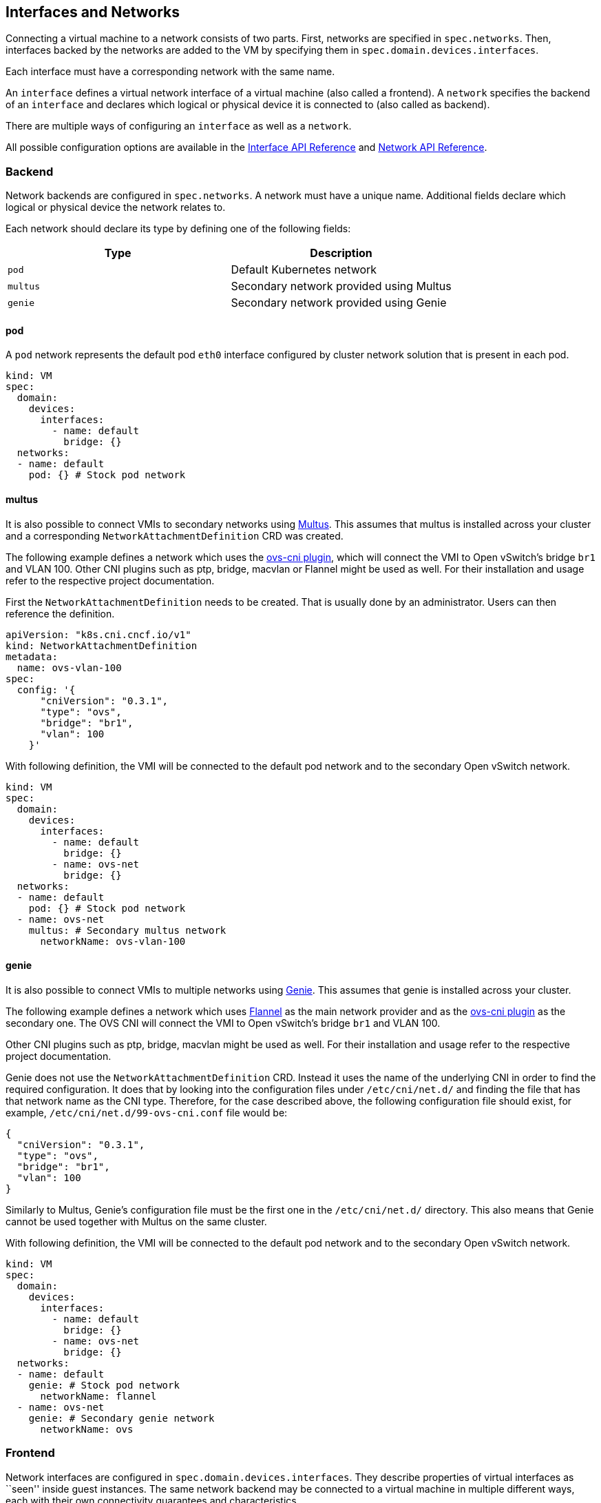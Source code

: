 Interfaces and Networks
-----------------------

Connecting a virtual machine to a network consists of two parts. First,
networks are specified in `spec.networks`. Then, interfaces backed by
the networks are added to the VM by specifying them in
`spec.domain.devices.interfaces`.

Each interface must have a corresponding network with the same name.

An `interface` defines a virtual network interface of a virtual machine
(also called a frontend). A `network` specifies the backend of an
`interface` and declares which logical or physical device it is
connected to (also called as backend).

There are multiple ways of configuring an `interface` as well as a
`network`.

All possible configuration options are available in the
https://kubevirt.io/api-reference/master/definitions.html#_v1_interface[Interface
API Reference] and
https://kubevirt.io/api-reference/master/definitions.html#_v1_network[Network
API Reference].

Backend
~~~~~~~

Network backends are configured in `spec.networks`. A network must have
a unique name. Additional fields declare which logical or physical
device the network relates to.

Each network should declare its type by defining one of the following
fields:

[cols=",",options="header",]
|=================================================
|Type |Description
|`pod` |Default Kubernetes network
|`multus` |Secondary network provided using Multus
|`genie` |Secondary network provided using Genie
|=================================================

pod
^^^

A `pod` network represents the default pod `eth0` interface configured
by cluster network solution that is present in each pod.

[source,yaml]
----
kind: VM
spec:
  domain:
    devices:
      interfaces:
        - name: default
          bridge: {}
  networks:
  - name: default
    pod: {} # Stock pod network
----

multus
^^^^^^

It is also possible to connect VMIs to secondary networks using
https://github.com/intel/multus-cni[Multus]. This assumes that multus is
installed across your cluster and a corresponding
`NetworkAttachmentDefinition` CRD was created.

The following example defines a network which uses the
https://github.com/kubevirt/ovs-cni[ovs-cni plugin], which will connect
the VMI to Open vSwitch’s bridge `br1` and VLAN 100. Other CNI plugins
such as ptp, bridge, macvlan or Flannel might be used as well. For their
installation and usage refer to the respective project documentation.

First the `NetworkAttachmentDefinition` needs to be created. That is
usually done by an administrator. Users can then reference the
definition.

[source,yaml]
----
apiVersion: "k8s.cni.cncf.io/v1"
kind: NetworkAttachmentDefinition
metadata:
  name: ovs-vlan-100
spec:
  config: '{
      "cniVersion": "0.3.1",
      "type": "ovs",
      "bridge": "br1",
      "vlan": 100
    }'
----

With following definition, the VMI will be connected to the default pod
network and to the secondary Open vSwitch network.

[source,yaml]
----
kind: VM
spec:
  domain:
    devices:
      interfaces:
        - name: default
          bridge: {}
        - name: ovs-net
          bridge: {}
  networks:
  - name: default
    pod: {} # Stock pod network
  - name: ovs-net
    multus: # Secondary multus network
      networkName: ovs-vlan-100
----

genie
^^^^^

It is also possible to connect VMIs to multiple networks using
https://github.com/Huawei-PaaS/CNI-Genie[Genie]. This assumes that genie
is installed across your cluster.

The following example defines a network which uses
https://github.com/coreos/flannel-cni[Flannel] as the main network
provider and as the https://github.com/kubevirt/ovs-cni[ovs-cni plugin]
as the secondary one. The OVS CNI will connect the VMI to Open vSwitch’s
bridge `br1` and VLAN 100.

Other CNI plugins such as ptp, bridge, macvlan might be used as well.
For their installation and usage refer to the respective project
documentation.

Genie does not use the `NetworkAttachmentDefinition` CRD. Instead it
uses the name of the underlying CNI in order to find the required
configuration. It does that by looking into the configuration files
under `/etc/cni/net.d/` and finding the file that has that network name
as the CNI type. Therefore, for the case described above, the following
configuration file should exist, for example,
`/etc/cni/net.d/99-ovs-cni.conf` file would be:

[source,json]
----
{
  "cniVersion": "0.3.1",
  "type": "ovs",
  "bridge": "br1",
  "vlan": 100
}
----

Similarly to Multus, Genie’s configuration file must be the first one in
the `/etc/cni/net.d/` directory. This also means that Genie cannot be
used together with Multus on the same cluster.

With following definition, the VMI will be connected to the default pod
network and to the secondary Open vSwitch network.

[source,yaml]
----
kind: VM
spec:
  domain:
    devices:
      interfaces:
        - name: default
          bridge: {}
        - name: ovs-net
          bridge: {}
  networks:
  - name: default
    genie: # Stock pod network
      networkName: flannel
  - name: ovs-net
    genie: # Secondary genie network
      networkName: ovs
----

Frontend
~~~~~~~~

Network interfaces are configured in `spec.domain.devices.interfaces`.
They describe properties of virtual interfaces as ``seen'' inside guest
instances. The same network backend may be connected to a virtual
machine in multiple different ways, each with their own connectivity
guarantees and characteristics.

Each interface should declare its type by defining on of the following
fields:

[cols=",",options="header",]
|====================================================
|Type |Description
|`bridge` |Connect using a linux bridge
|`slirp` |Connect using QEMU user networking mode
|`sriov` |Pass through a SR-IOV PCI device via `vfio`
|====================================================

Each interface may also have additional configuration fields that modify
properties ``seen'' inside guest instances, as listed below:

[width="100%",cols="25%,25%,25%,25%",options="header",]
|=======================================================================
|Name |Format |Default value |Description
|`model` |One of: `e1000`, `e1000e`, `ne2k_pci`, `pcnet`, `rtl8139`,
`virtio` |`virtio` |NIC type

|macAddress |`ff:ff:ff:ff:ff:ff` or `FF-FF-FF-FF-FF-FF` | |MAC address
as seen inside the guest system, for example: `de:ad:00:00:be:af`

|ports | |empty |List of ports to be forwarded to the virtual machine.

|pciAddress |`0000:81:00.1` | |Set network interface PCI address, for
example: `0000:81:00.1`
|=======================================================================

[source,yaml]
----
kind: VM
spec:
  domain:
    devices:
      interfaces:
        - name: default
          model: e1000 # expose e1000 NIC to the guest
          bridge: {} # connect through a bridge
          ports:
           - name: http
             port: 80
  networks:
  - name: default
    pod: {}
----

Ports
^^^^^

Declare ports listen by the virtual machine

__________________________________________________________________________________________________________
*Note:* When using the slirp interface only the configured ports will be
forwarded to the virtual machine.
__________________________________________________________________________________________________________

[cols=",,,",options="header",]
|============================================
|Name |Format |Required |Description
|`name` | |no |Name
|`port` |1 - 65535 |yes |Port to expose
|`protocol` |TCP,UDP |no |Connection protocol
|============================================

______________________________________________________________________________
*Tip:* Use `e1000` model if your guest image doesn’t ship with virtio
drivers.
______________________________________________________________________________

If `spec.domain.devices.interfaces` is omitted, the virtual machine is
connected using the default pod network interface of `bridge` type. If
you’d like to have a virtual machine instance without any network
connectivity, you can use the `autoattachPodInterface` field as follows:

[source,yaml]
----
kind: VM
spec:
  domain:
    devices:
      autoattachPodInterface: false
----

bridge
^^^^^^

In `bridge` mode, virtual machines are connected to the network backend
through a linux ``bridge''. The pod network IPv4 address is delegated to
the virtual machine via DHCPv4. The virtual machine should be configured
to use DHCP to acquire IPv4 addresses.

[source,yaml]
----
kind: VM
spec:
  domain:
    devices:
      interfaces:
        - name: red
          bridge: {} # connect through a bridge
  networks:
  - name: red
    pod: {}
----

At this time, `bridge` mode doesn’t support additional configuration
fields.

________________________________________________________________________________________________________________________________________________________________________________________________________________________________
*Note:* due to IPv4 address delagation, in `bridge` mode the pod doesn’t
have an IP address configured, which may introduce issues with
third-party solutions that may rely on it. For example, Istio may not
work in this mode.
________________________________________________________________________________________________________________________________________________________________________________________________________________________________

slirp
^^^^^

In `slirp` mode, virtual machines are connected to the network backend
using QEMU user networking mode. In this mode, QEMU allocates internal
IP addresses to virtual machines and hides them behind NAT.

[source,yaml]
----
kind: VM
spec:
  domain:
    devices:
      interfaces:
        - name: red
          slirp: {} # connect using SLIRP mode
  networks:
  - name: red
    pod: {}
----

At this time, `slirp` mode doesn’t support additional configuration
fields.

_______________________________________________________________________________________________
*Note:* in `slirp` mode, the only supported protocols are TCP and UDP.
ICMP is _not_ supported.
_______________________________________________________________________________________________

More information about SLIRP mode can be found in
https://wiki.qemu.org/Documentation/Networking#User_Networking_.28SLIRP.29[QEMU
Wiki].

virtio-net multiqueue
^^^^^^^^^^^^^^^^^^^^^

Setting the `networkInterfaceMultiqueue` to `true` will enable the
multi-queue functionality, increasing the number of vhost queue, for
interfaces configured with a `virtio` model.

[source,yaml]
----
kind: VM
spec:
  domain:
    devices:
      networkInterfaceMultiqueue: true
----

Users of a Virtual Machine with multiple vCPUs may benefit of increased
network throughput and performance.

Currently, the number of queues is being determined by the number of
vCPUs of a VM. This is because multi-queue support optimizes RX
interrupt affinity and TX queue selection in order to make a specific
queue private to a specific vCPU.

Without enabling the feature, network performance does not scale as the
number of vCPUs increases. Guests cannot transmit or retrieve packets in
parallel, as virtio-net has only one TX and RX queue.

_NOTE_: Although the virtio-net multiqueue feature provides a
performance benefit, it has some limitations and therefore should not be
unconditionally enabled

Some known limitations
++++++++++++++++++++++

* Guest OS is limited to ~200 MSI vectors. Each NIC queue requires a MSI
vector, as well as any virtio device or assigned PCI device. Defining an
instance with multiple virtio NICs and vCPUs might lead to a possibility
of hitting the guest MSI limit.
* virtio-net multiqueue works well for incoming traffic, but can
occasionally cause a performance degradation, for outgoing traffic.
Specifically, this may occur when sending packets under 1,500 bytes over
the Transmission Control Protocol (TCP) stream.
* Enabling virtio-net multiqueue increases the total network throughput,
but in parallel it also increases the CPU consumption.
* Enabling virtio-net multiqueue in the host QEMU config, does not
enable the functionality in the guest OS. The guest OS administrator
needs to manually turn it on for each guest NIC that requires this
feature, using ethtool.
* MSI vectors would still be consumed (wasted), if multiqueue was
enabled in the host, but has not been enabled in the guest OS by the
administrator.
* In case the number of vNICs in a guest instance is proportional to the
number of vCPUs, enabling the multiqueue feature is less important.
* Each virtio-net queue consumes 64 KB of kernel memory for the vhost
driver.

_NOTE_: Virtio-net multiqueue should be enabled in the guest OS
manually, using ethtool. For example:
`ethtool -L <NIC> combined #num_of_queues`

More information please refer to
http://www.linux-kvm.org/page/Multiqueue[KVM/QEMU MultiQueue].

sriov
^^^^^

In `sriov` mode, virtual machines are directly exposed to an SR-IOV PCI
device, usually allocated by
https://github.com/intel/sriov-network-device-plugin[Intel SR-IOV device
plugin]. The device is passed through into the guest operating system as
a host device, using the
https://www.kernel.org/doc/Documentation/vfio.txt[vfio] userspace
interface, to maintain high networking performance.

[source,yaml]
----
kind: VM
spec:
  domain:
    devices:
      interfaces:
        - name: sriov-net
          sriov: {}
  networks:
  - name: sriov-net
    multus:
      networkName: sriov-net-crd
----

__________________________________________________________________________________
*Note:* you need to enable the SRIOV feature gate to use the feature.
For example:
__________________________________________________________________________________

....
apiVersion: v1
kind: ConfigMap
metadata:
  name: kubevirt-config
  namespace: kube-system
  labels:
    kubevirt.io: ""
data:
  feature-gates: "SRIOV"
....

Information on how to set up Intel SR-IOV device plugin can be found
https://github.com/intel/sriov-network-device-plugin/blob/master/README.md[in
their respective documentation].

__________________________________________________________________________________________________________________________________________________________________________________________________________________________________________________________________________________________________________________________________
*Note:* while the `sriov` mode is validated and tested using the Intel
SR-IOV device plugin, other plugins may add support for the same by
setting the `PCIDEVICE_<resourceName>` environment variables inside pods
to a list of allocated PCI device IDs, as in:
PCIDEVICE_VENDOR_COM_RESOURCE_NAME=0000:81:11.1,0000:81:11.2[,…]
__________________________________________________________________________________________________________________________________________________________________________________________________________________________________________________________________________________________________________________________________
